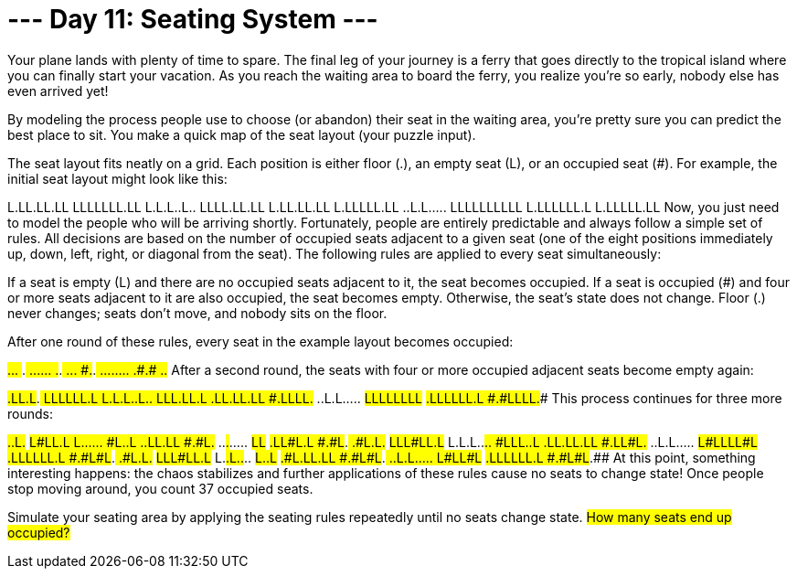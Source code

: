 = --- Day 11: Seating System ---
Your plane lands with plenty of time to spare. The final leg of your journey is a ferry that goes directly to the tropical island where you can finally start your vacation. As you reach the waiting area to board the ferry, you realize you're so early, nobody else has even arrived yet!

By modeling the process people use to choose (or abandon) their seat in the waiting area, you're pretty sure you can predict the best place to sit. You make a quick map of the seat layout (your puzzle input).

The seat layout fits neatly on a grid. Each position is either floor (.), an empty seat (L), or an occupied seat (#). For example, the initial seat layout might look like this:

L.LL.LL.LL
LLLLLLL.LL
L.L.L..L..
LLLL.LL.LL
L.LL.LL.LL
L.LLLLL.LL
..L.L.....
LLLLLLLLLL
L.LLLLLL.L
L.LLLLL.LL
Now, you just need to model the people who will be arriving shortly. Fortunately, people are entirely predictable and always follow a simple set of rules. All decisions are based on the number of occupied seats adjacent to a given seat (one of the eight positions immediately up, down, left, right, or diagonal from the seat). The following rules are applied to every seat simultaneously:

If a seat is empty (L) and there are no occupied seats adjacent to it, the seat becomes occupied.
If a seat is occupied (#) and four or more seats adjacent to it are also occupied, the seat becomes empty.
Otherwise, the seat's state does not change.
Floor (.) never changes; seats don't move, and nobody sits on the floor.

After one round of these rules, every seat in the example layout becomes occupied:

#.##.##.##
#######.##
#.#.#..#..
####.##.##
#.##.##.##
#.#####.##
..#.#.....
##########
#.######.#
#.#####.##
After a second round, the seats with four or more occupied adjacent seats become empty again:

#.LL.L#.##
#LLLLLL.L#
L.L.L..L..
#LLL.LL.L#
#.LL.LL.LL
#.LLLL#.##
..L.L.....
#LLLLLLLL#
#.LLLLLL.L
#.#LLLL.##
This process continues for three more rounds:

#.##.L#.##
#L###LL.L#
L.#.#..#..
#L##.##.L#
#.##.LL.LL
#.###L#.##
..#.#.....
#L######L#
#.LL###L.L
#.#L###.##
#.#L.L#.##
#LLL#LL.L#
L.L.L..#..
#LLL.##.L#
#.LL.LL.LL
#.LL#L#.##
..L.L.....
#L#LLLL#L#
#.LLLLLL.L
#.#L#L#.##
#.#L.L#.##
#LLL#LL.L#
L.#.L..#..
#L##.##.L#
#.#L.LL.LL
#.#L#L#.##
..L.L.....
#L#L##L#L#
#.LLLLLL.L
#.#L#L#.##
At this point, something interesting happens: the chaos stabilizes and further applications of these rules cause no seats to change state! Once people stop moving around, you count 37 occupied seats.

Simulate your seating area by applying the seating rules repeatedly until no seats change state. #How many seats end up occupied?#
